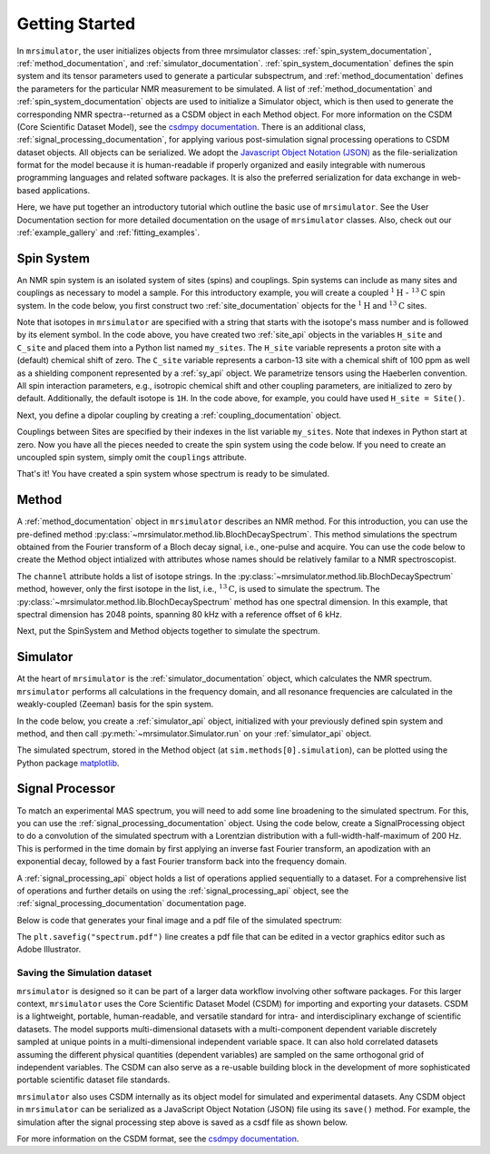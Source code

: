 .. _getting_started:

===============
Getting Started
===============

In ``mrsimulator``, the user initializes objects from three mrsimulator
classes:
:ref:`spin_system_documentation`, :ref:`method_documentation`, and
:ref:`simulator_documentation`. :ref:`spin_system_documentation` defines the
spin system and its tensor parameters used to generate a particular
subspectrum, and :ref:`method_documentation` defines the parameters for the
particular NMR measurement to be simulated. A list
of :ref:`method_documentation` and
:ref:`spin_system_documentation` objects are used to initialize a Simulator
object, which is then used to generate the corresponding NMR spectra--returned
as a CSDM object in each Method object. For more information on the CSDM
(Core Scientific Dataset Model), see the `csdmpy documentation
<https://csdmpy.readthedocs.io/en/stable/>`__. There is an additional class,
:ref:`signal_processing_documentation`, for applying various post-simulation
signal processing operations to CSDM dataset objects. All objects can be
serialized. We adopt the `Javascript Object Notation
(JSON) <https://www.json.org>`__ as the file-serialization format for the
model because it is human-readable if properly organized and easily integrable
with numerous programming languages and related software packages. It is also
the preferred serialization for data exchange in web-based applications.

Here, we have put together an introductory tutorial which outline the basic
use of ``mrsimulator``. See the User Documentation section for more detailed
documentation on the usage of ``mrsimulator`` classes. Also, check out our
:ref:`example_gallery` and :ref:`fitting_examples`.

Spin System
-----------

An NMR spin system is an isolated system of sites (spins) and couplings. Spin
systems can include as many sites and couplings as necessary to model a sample.
For this introductory example, you will create a coupled
:math:`^1\text{H}` - :math:`^{13}\text{C}` spin system. In the code below, you
first construct two :ref:`site_documentation` objects for the :math:`^1\text{H}` 
and :math:`^{13}\text{C}` sites.

.. plot::
    :context: reset

    # Import the Site and SymmetricTensor classes
    from mrsimulator import Site
    from mrsimulator.spin_system.tensors import SymmetricTensor

    # Create the Site objects
    H_site = Site(isotope="1H")
    C_site = Site(
        isotope="13C",
        isotropic_chemical_shift=100.0,  # in ppm
        shielding_symmetric=SymmetricTensor(
            zeta=70.0,  # in ppm
            eta=0.5,
        ),
    )
    my_sites=[H_site, C_site]

Note that isotopes in ``mrsimulator`` are specified with a string that starts
with the isotope's mass number and is followed by its element symbol. In the
code above, you have created two :ref:`site_api` objects in the variables
``H_site`` and ``C_site`` and placed them into a Python list named
``my_sites``.   The ``H_site`` variable represents a proton site with a
(default) chemical shift of  zero.  The ``C_site`` variable represents a
carbon-13 site with a chemical shift of 100 ppm as well as a shielding
component represented by a :ref:`sy_api` object. We parametrize tensors using
the Haeberlen convention. All spin interaction parameters, e.g., isotropic
chemical shift and other coupling parameters, are initialized to zero by
default. Additionally, the default isotope is ``1H``. In the code above, for
example, you could have used ``H_site = Site()``.

Next, you define a dipolar coupling by creating a :ref:`coupling_documentation`
object.

.. plot::
    :context: close-figs

    # Import the Coupling class
    from mrsimulator import Coupling

    # Create the Coupling object
    coupling = Coupling(
        site_index=[0, 1],
        dipolar=SymmetricTensor(D=-2e4),  # in Hz
    )

Couplings between Sites are specified by their indexes in the list variable
``my_sites``.  Note that indexes in Python start at zero.  Now you have all the pieces
needed to create the spin system using the code below. If you need to create an uncoupled spin system, simply omit the ``couplings`` attribute.

.. plot::
    :context: close-figs

    # Import the SpinSystem class
    from mrsimulator import SpinSystem

    # Create the SpinSystem object
    spin_system = SpinSystem(
        sites=my_sites,
        couplings=[coupling],
    )

That's it! You have created a spin system whose spectrum is ready to be simulated.

Method
------

A :ref:`method_documentation` object in ``mrsimulator`` describes an NMR method.
For this introduction, you can use the pre-defined
method :py:class:`~mrsimulator.method.lib.BlochDecaySpectrum`. This method 
simulations the spectrum obtained from the Fourier transform of a Bloch decay
signal, i.e., one-pulse and acquire.   You can use the code below to create
the Method object intialized with attributes whose names should be relatively
familar to a NMR spectroscopist. 

.. plot::
    :context: close-figs

    # Import the BlochDecaySpectrum class
    from mrsimulator.method.lib import BlochDecaySpectrum
    from mrsimulator.method import SpectralDimension

    # Create a BlochDecaySpectrum object
    method = BlochDecaySpectrum(
        channels=["13C"],
        magnetic_flux_density=9.4,  # in T
        rotor_angle=54.735 * 3.14159 / 180,  # in rad (magic angle)
        rotor_frequency=3000,  # in Hz
        spectral_dimensions=[
            SpectralDimension(
                count=2048,
                spectral_width=80e3,  # in Hz
                reference_offset=6e3,  # in Hz
                label=r"$^{13}$C resonances",
            )
        ],
    )

The ``channel`` attribute holds a list of isotope strings.  In the 
:py:class:`~mrsimulator.method.lib.BlochDecaySpectrum` method, however, only the
first isotope in the list, i.e., :math:`^{13}\text{C}`, is used to simulate
the spectrum.  The 
:py:class:`~mrsimulator.method.lib.BlochDecaySpectrum` method has one spectral
dimension.  In this example, that spectral dimension has 2048 points, spanning
80 kHz with a reference offset of 6 kHz.

Next, put the SpinSystem and Method objects together to simulate the spectrum.

Simulator
---------

At the heart of ``mrsimulator`` is the :ref:`simulator_documentation` object, which
calculates the NMR spectrum. ``mrsimulator`` performs all calculations in the frequency domain, and all resonance frequencies are calculated in the weakly-coupled (Zeeman) basis for the spin system.

In the code below, you create a :ref:`simulator_api` object,
initialized with your previously defined spin system and method, and then call
:py:meth:`~mrsimulator.Simulator.run` on your :ref:`simulator_api` object.

.. plot::
    :context: close-figs

    # Import the Simulator class
    from mrsimulator import Simulator

    # Create a Simulator object
    sim = Simulator(spin_systems = [spin_system], methods = [method])
    sim.run()

The simulated spectrum, stored in the Method object (at ``sim.methods[0].simulation``), can be plotted using the Python package
`matplotlib <https://matplotlib.org/stable/>`_.

.. plot::
    :context: close-figs
    :caption: A simulated :math:`^{13}\text{C}` MAS spectrum.

    import matplotlib.pyplot as plt
    plt.figure(figsize=(5, 3))  # set the figure size
    ax = plt.subplot(projection="csdm")
    ax.plot(sim.methods[0].simulation)
    ax.invert_xaxis()  # reverse x-axis
    plt.tight_layout(pad=0.1)
    plt.savefig("spectrum.pdf")
    plt.show()


Signal Processor
----------------

To match an experimental MAS spectrum, you will need to add some line broadening
to the simulated spectrum. For this, you can use
the :ref:`signal_processing_documentation` object.  Using the code below,
create a SignalProcessing object to do a convolution of the simulated spectrum
with a Lorentzian distribution with a full-width-half-maximum of 200 Hz.  This
is performed in the time domain by first applying an inverse fast Fourier
transform, an apodization with an exponential decay, followed by a fast Fourier
transform back into the frequency domain.

.. plot::
    :context: close-figs

    from mrsimulator import signal_processing as sp

    # Create the SignalProcessor object
    processor = sp.SignalProcessor(
        operations=[
            sp.IFFT(),
            sp.apodization.Exponential(FWHM="200 Hz"),
            sp.FFT(),
        ]
    )

    # Apply the processor to the simulation data
    processed_data = processor.apply_operations(data=sim.methods[0].simulation)

A :ref:`signal_processing_api` object holds a list of operations applied sequentially
to a dataset. For a comprehensive list of operations and further details on using the
:ref:`signal_processing_api` object, see the :ref:`signal_processing_documentation`
documentation page.

Below is code that generates your final image and a pdf file of the simulated
spectrum:

.. _fig1-getting-started:
.. skip: next

.. plot::
    :context: close-figs
    :caption: A simulated :math:`^{13}\text{C}` MAS spectrum.

    import matplotlib.pyplot as plt
    plt.figure(figsize=(5, 3))  # set the figure size
    ax = plt.subplot(projection="csdm")
    ax.plot(processed_data.real)
    ax.invert_xaxis()  # reverse x-axis
    plt.tight_layout(pad=0.1)
    plt.savefig("spectrum.pdf")
    plt.show()

The ``plt.savefig("spectrum.pdf")`` line creates a pdf file that can be edited in a
vector graphics editor such as Adobe Illustrator.

Saving the Simulation dataset
'''''''''''''''''''''''''''''

``mrsimulator`` is designed so it can be part of a larger data workflow
involving other software packages. For this larger context, ``mrsimulator``
uses the Core Scientific Dataset Model (CSDM) for importing and exporting your
datasets. CSDM is a lightweight, portable, human-readable, and versatile
standard for intra- and interdisciplinary exchange of scientific datasets. The
model supports multi-dimensional datasets with a multi-component dependent
variable discretely sampled at unique points in a multi-dimensional independent
variable space. It can also hold correlated datasets assuming the different
physical quantities (dependent variables) are sampled on the same orthogonal
grid of independent variables. The CSDM can also serve as a re-usable building
block in the development of more sophisticated portable scientific dataset file
standards.

``mrsimulator`` also uses CSDM internally as its object model for simulated and
experimental datasets. Any CSDM object in ``mrsimulator`` can be serialized as
a JavaScript Object Notation (JSON) file using its ``save()`` method. For
example, the simulation after the signal processing step above is saved as a
csdf file as shown below.

.. plot::
    :context: close-figs

    processed_data.save("processed_simulation.csdf")

For more information on the CSDM format, see the `csdmpy documentation <https://csdmpy.readthedocs.io/en/stable/>`__.

.. plot::
    :include-source: False

    import os
    from os.path import isfile

    if isfile("spectrum.pdf"): os.remove("spectrum.pdf")
    if isfile("processed_simulation.csdf"): os.remove("processed_simulation.csdf")
